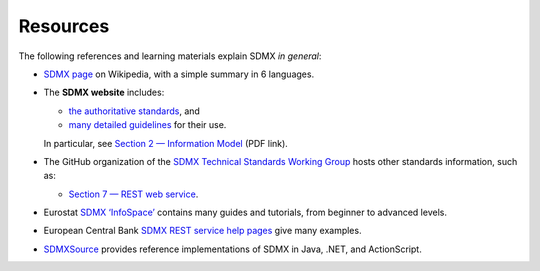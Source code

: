 Resources
*********

The following references and learning materials explain SDMX *in general*:

- `SDMX page <https://en.wikipedia.org/wiki/SDMX>`_ on Wikipedia, with a simple summary in 6 languages.
- The **SDMX website** includes:

  - `the authoritative standards <https://sdmx.org/?page_id=5008>`_, and
  - `many detailed guidelines <https://sdmx.org/?page_id=4345>`_ for their use.

  In particular, see `Section 2 — Information Model <http://sdmx.org/wp-content/uploads/SDMX_2-1-1_SECTION_2_InformationModel_201108.pdf>`_ (PDF link).

- The GitHub organization of the `SDMX Technical Standards Working Group <https://github.com/sdmx-twg>`_ hosts other standards information, such as:

  - `Section 7 — REST web service <https://github.com/sdmx-twg/sdmx-rest>`_.

- Eurostat `SDMX ‘InfoSpace’ <https://ec.europa.eu/eurostat/web/sdmx-infospace/welcome>`_ contains many guides and tutorials, from beginner to advanced levels.
- European Central Bank `SDMX REST service help pages <https://sdw-wsrest.ecb.europa.eu/help/>`_ give many examples.
- `SDMXSource <http://www.sdmxsource.org>`_ provides reference implementations of SDMX in Java, .NET, and ActionScript.
